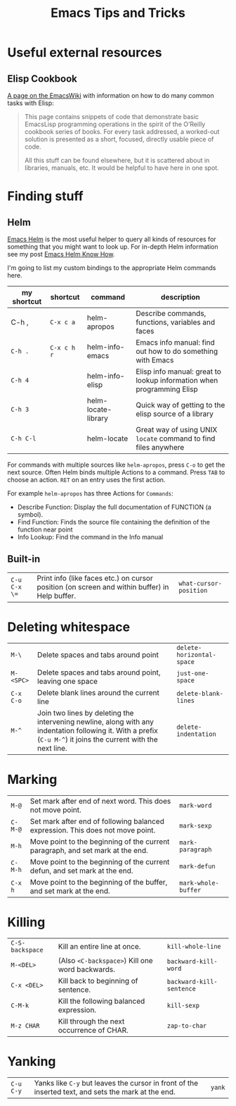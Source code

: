 #+TITLE: Emacs Tips and Tricks
#+STATUS: IN PROGRESS
#+DESCRIPTION: I'm gathering all the cool tricks that I find out about Emacs in this post (mostly for myself because I keep forgetting them again :)...
#+KEYWORDS: emacs tips tricks

* Useful external resources

** Elisp Cookbook

[[http://www.emacswiki.org/emacs/ElispCookbook][A page on the EmacsWiki]] with information on how to do many common tasks with Elisp:

#+BEGIN_QUOTE
This page contains snippets of code that demonstrate basic EmacsLisp programming operations in the spirit of the O’Reilly cookbook series of books. For every task addressed, a worked-out solution is presented as a short, focused, directly usable piece of code.

All this stuff can be found elsewhere, but it is scattered about in libraries, manuals, etc. It would be helpful to have here in one spot.
#+END_QUOTE

* Finding stuff

** Helm

[[https://github.com/emacs-helm/helm][Emacs Helm]] is the most useful helper to query all kinds of resources for something that you might want to look up. For in-depth Helm information see my post [[file:emacs-helm-know-how.org][Emacs Helm Know How]].

I'm going to list my custom bindings to the appropriate Helm commands here.

| my shortcut | shortcut    | command             | description                                                           |
|-------------+-------------+---------------------+-----------------------------------------------------------------------|
| C-h ,       | =C-x c a=   | helm-apropos        | Describe commands, functions, variables and faces                     |
| =C-h .=     | =C-x c h r= | helm-info-emacs     | Emacs info manual: find out how to do something with Emacs            |
| =C-h 4=     |             | helm-info-elisp     | Elisp info manual: great to lookup information when programming Elisp |
| =C-h 3=     |             | helm-locate-library | Quick way of getting to the elisp source of a library                 |
| =C-h C-l=   |             | helm-locate         | Great way of using UNIX =locate= command to find files anywhere       |

For commands with multiple sources like =helm-apropos=, press =C-o= to get the next source. Often Helm binds multiple Actions to a command. Press =TAB= to choose an action. =RET= on an entry uses the first action.

For example =helm-apropos= has three Actions for =Commands=:

- Describe Function: Display the full documentation of FUNCTION (a symbol).
- Find Function: Finds the source file containing the definition of the function near point
- Info Lookup: Find the command in the Info manual

** Built-in

| =C-u C-x \== | Print info (like faces etc.) on cursor position (on screen and within buffer) in Help buffer. | =what-cursor-position= |

* Deleting whitespace

| =M-\=     | Delete spaces and tabs around point                                                                                                                             | =delete-horizontal-space= |
| =M-<SPC>= | Delete spaces and tabs around point, leaving one space                                                                                                          | =just-one-space=          |
| =C-x C-o= | Delete blank lines around the current line                                                                                                                      | =delete-blank-lines=      |
| =M-^=     | Join two lines by deleting the intervening newline, along with any indentation following it. With a prefix (=C-u M-^=) it joins the current with the next line. | =delete-indentation=      |

* Marking

| =M-@=   | Set mark after end of next word.  This does not move point.                    | =mark-word=         |
| =C-M-@= | Set mark after end of following balanced expression. This does not move point. | =mark-sexp=         |
| =M-h=   | Move point to the beginning of the current paragraph, and set mark at the end. | =mark-paragraph=    |
| =C-M-h= | Move point to the beginning of the current defun, and set mark at the end.     | =mark-defun=        |
| =C-x h= | Move point to the beginning of the buffer, and set mark at the end.            | =mark-whole-buffer= |

* Killing

| =C-S-backspace= | Kill an entire line at once.                    | =kill-whole-line=        |
| =M-<DEL>=       | (Also =<C-backspace>=) Kill one word backwards. | =backward-kill-word=     |
| =C-x <DEL>=     | Kill back to beginning of sentence.             | =backward-kill-sentence= |
| =C-M-k=         | Kill the following balanced expression.         | =kill-sexp=              |
| =M-z CHAR=      | Kill through the next occurrence of CHAR.       | =zap-to-char=            |

* Yanking

| =C-u C-y= | Yanks like =C-y= but leaves the cursor in front of the inserted text, and sets the mark at the end. | =yank= |
